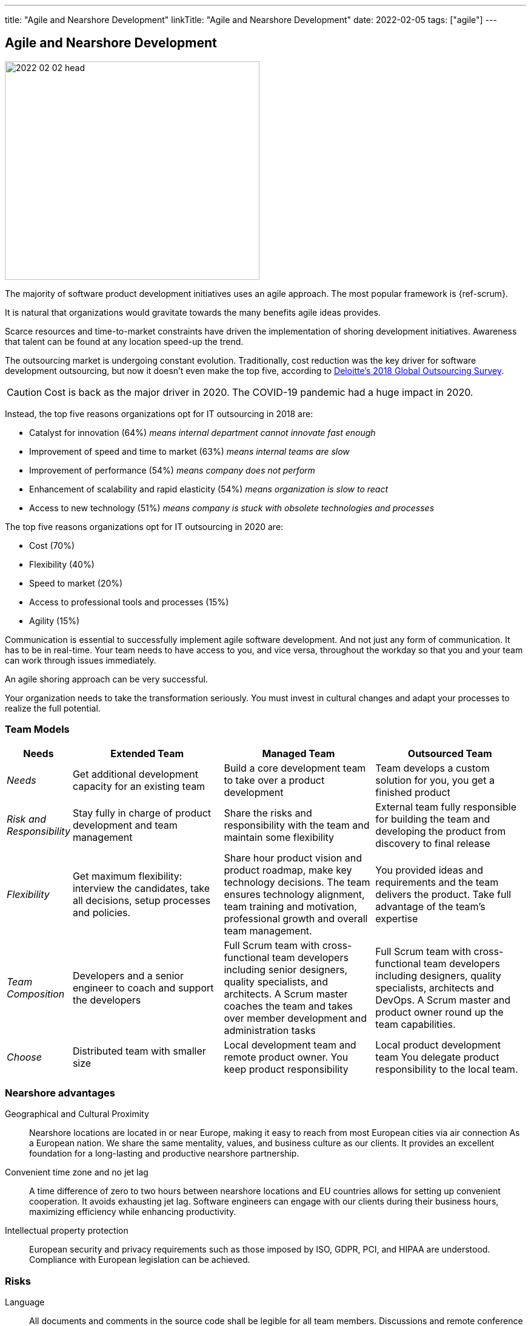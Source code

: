 ---
title: "Agile and Nearshore Development"
linkTitle: "Agile and Nearshore Development"
date: 2022-02-05
tags: ["agile"]
---

== Agile and Nearshore Development
:author: Marcel Baumann
:email: <marcel.baumann@tangly.net>
:homepage: https://www.tangly.net/
:company: https://www.tangly.net/[tangly llc]

image::2022-02-02-head.jpg[width=420,height=360,role=left]
The majority of software product development initiatives uses an agile approach.
The most popular framework is {ref-scrum}.

It is natural that organizations would gravitate towards the many benefits agile ideas provides.

Scarce resources and time-to-market constraints have driven the implementation of shoring development initiatives.
Awareness that talent can be found at any location speed-up the trend.

The outsourcing market is undergoing constant evolution.
Traditionally, cost reduction was the key driver for software development outsourcing, but now it doesn't even make the top five, according to
https://www2.deloitte.com/content/dam/Deloitte/us/Documents/process-and-operations/us-cons-global-outsourcing-survey.pdf[Deloitte's 2018 Global Outsourcing
Survey].

CAUTION: Cost is back as the major driver in 2020. The COVID-19 pandemic had a huge impact in 2020.

Instead, the top five reasons organizations opt for IT outsourcing in 2018 are:

* Catalyst for innovation (64%) _means internal department cannot innovate fast enough_
* Improvement of speed and time to market (63%) _means internal teams are slow_
* Improvement of performance (54%) _means company does not perform_
* Enhancement of scalability and rapid elasticity (54%) _means organization is slow to react_
* Access to new technology (51%) _means company is stuck with obsolete technologies and processes_

The top five reasons organizations opt for IT outsourcing in 2020 are:

* Cost (70%)
* Flexibility (40%)
* Speed to market (20%)
* Access to professional tools and processes (15%)
* Agility (15%)

Communication is essential to successfully implement agile software development.
And not just any form of communication.
It has to be in real-time.
Your team needs to have access to you, and vice versa, throughout the workday so that you and your team can work through issues immediately.

An agile shoring approach can be very successful.

Your organization needs to take the transformation seriously.
You must invest in cultural changes and adapt your processes to realize the full potential.

=== Team Models

[cols="1,3,3,3",options="header"]
|===
^|Needs
^|Extended Team
^|Managed Team
^|Outsourced Team

|_Needs_
|Get additional development capacity for an existing team
|Build a core development team to take over a product development
|Team develops a custom solution for you, you get a finished product

|_Risk and Responsibility_
|Stay fully in charge of product development and team management
|Share the risks and responsibility with the team and maintain some flexibility
|External team fully responsible for building the team and developing the product from discovery to final release

|_Flexibility_
|Get maximum flexibility: interview the candidates, take all decisions, setup processes and policies.
|Share hour product vision and product roadmap, make key technology decisions.
The team ensures technology alignment, team training and motivation, professional growth and overall team management.
|You provided ideas and requirements and the team delivers the product.
Take full advantage of the team's expertise

|_Team Composition_
|Developers and a senior engineer to coach and support the developers
|Full Scrum team with cross-functional team developers including senior designers, quality specialists, and architects.
A Scrum master coaches the team and takes over member development and administration tasks
|Full Scrum team with cross-functional team developers including designers, quality specialists, architects and DevOps.
A Scrum master and product owner round up the team capabilities.

|_Choose_
|Distributed team with smaller size
|Local development team and remote product owner.
You keep product responsibility
|Local product development team You delegate product responsibility to the local team.
|===

=== Nearshore advantages

Geographical and Cultural Proximity::
Nearshore locations are located in or near Europe, making it easy to reach from most European cities via air connection As a European nation.
We share the same mentality, values, and business culture as our clients.
It provides an excellent foundation for a long-lasting and productive nearshore partnership.
Convenient time zone and no jet lag::
A time difference of zero to two hours between nearshore locations and EU countries allows for setting up convenient cooperation.
It avoids exhausting jet lag.
Software engineers can engage with our clients during their business hours, maximizing efficiency while enhancing productivity.
Intellectual property protection::
European security and privacy requirements such as those imposed by ISO, GDPR, PCI, and HIPAA are understood.
Compliance with European legislation can be achieved.

=== Risks

Language::
All documents and comments in the source code shall be legible for all team members.
Discussions and remote conference shall be held in a language available to all members. +
A shoring strategy implies this language must be International English.
All documents, emails, and chats must therefore be written in English.
Cultural Barriers::
The shored team collaborators shall be integrated in the company as respected and valuable colleagues.
Avoid any statements containing _we versus they_. +
Meeting times should be good for all participants.
Location of documents, source code, and artifacts should have the same availability and comfort for all members.
Company Binding::
Effort must be put in the integration of the nearshore teams.
Churn-rates can be as high as 30% per year.
Agile Approaches::
The various departments and locations should have similar approaches to agile frameworks and processes.
A good solution is to standardize on {ref-scrum}.
Train and certify all collaborations in {ref-scrum} and your technology stack to create common ground and vocabulary.

=== Checklist

Ask yourself if your company culture and processes treat all collaborators fairly.
Is our company willing to:

. Write all project documentation, source code, emails, and chats in English?
. Hold all meetings, workshops and discussions in English?
. Train all collaborators in cultural aspects?
. Host physical meetings using round-robin on all locations?
. Schedule all meetings so that all locations have similar constraints for early or late work?
. Share financial and strategic information to align all collaborators?
. Set up the infrastructure to not differentiate between company offices and nearshore locations?
. Buy all licenses so that all developers are using the same tools?
. Provide the same trainings, certifications and conference access to all developers?
. Support meritocracy?
Any role can be held by a local or a remote collaborator?

[bibliography]
=== Literature

- [[[scrum-master, 1]]] link:../../2021/scrum-master-formation/[Scrum Master Formation].
Marcel Baumann. 2021
- [[[product-owner, 2]]] link:../../2021/product-owner-formation/[Product Owner Formation].
Marcel Baumann. 2021
- [[[developer, 3]]] link:../../2021/scrum-developer-formation/[Scrum Developer Formation].
Marcel Baumann. 2021
- [[[agile-fluency, 4]]] link:../../2021/reflections-on-agile-fluency-model/[Agile Fluency Model].
Marcel Baumann. 2021
- [[[detecting-agile-bullshit, 5]]] link:../../2019/detecting-agile-bullshit/[Detecting Agile Bullshit].
Marcel Baumann. 2019
- [[[agile-architecture, 6]]] link:../../2021/agile-software-architecture-is-mainstream/[Agile Software Architecture is Mainstream].
Marcel Baumann. 2021
